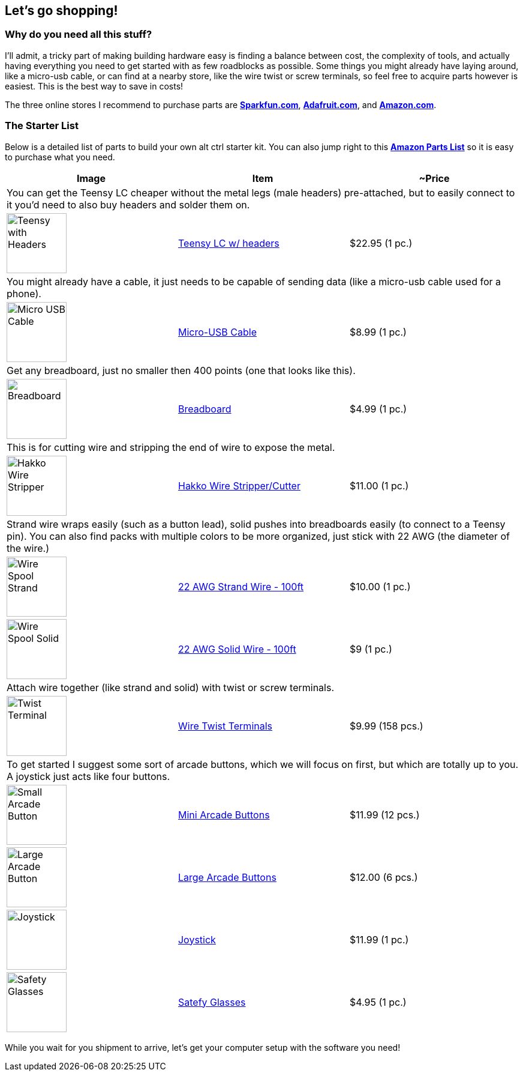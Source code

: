 == Let’s go shopping!
:imagesdir: ../assets/images

=== Why do you need all this stuff?
I'll admit, a tricky part of making building hardware easy is finding a balance between cost, the complexity of tools, and actually having everything you need to get started with as few roadblocks as possible. Some things you might already have laying around, like a micro-usb cable, or can find at a nearby store, like the wire twist or screw terminals, so feel free to acquire parts however is easiest. This is the best way to save in costs!

The three online stores I recommend to purchase parts are https://sparkfun.com[**Sparkfun.com**], https://adafruit.com[**Adafruit.com**], and https://amazon.com[**Amazon.com**].

=== The Starter List

Below is a detailed list of parts to build your own alt ctrl starter kit. You can also jump right to this http://a.co/ef1apix[*Amazon Parts List*] so it is easy to purchase what you need.

|===
| Image | Item | ~Price

3+| You can get the Teensy LC cheaper without the metal legs (male headers) pre-attached, but to easily connect to it you'd need to also buy headers and solder them on.

a| image::shopping/teensylc-with-headers.png[Teensy with Headers, height=100, align=center] | https://www.amazon.com/Teensy-LC-with-pins/dp/B016MZVBOA/[Teensy LC w/ headers] | $22.95 (1 pc.)

3+|You might already have a cable, it just needs to be capable of sending data (like a micro-usb cable used for a phone).

a| image::shopping/micro-usb-cable.png[Micro USB Cable, height=100, align=center] | https://www.amazon.com/AmazonBasics-USB-Male-Micro-Cable/dp/B01EK87KW8/[Micro-USB Cable] | $8.99 (1 pc.)

3+| Get any breadboard, just no smaller then 400 points (one that looks like this).

a| image::shopping/breadboard.png[Breadboard, height=100, align=center] | https://www.amazon.com/microtivity-IB400-400-point-Experiment-Breadboard/dp/B0084A7PI8/[Breadboard] | $4.99 (1 pc.)

3+| This is for cutting wire and stripping the end of wire to expose the metal.

a| image::shopping/hakko-wire-stripper.png[Hakko Wire Stripper, height=100, align=center] | https://www.amazon.com/Hakko-CSP-30-1-Stripper-Maximum-Capacity/dp/B00FZPHMUG/[Hakko Wire Stripper/Cutter] | $11.00 (1 pc.)

3+| Strand wire wraps easily (such as a button lead), solid pushes into breadboards easily (to connect to a Teensy pin). You can also find packs with multiple colors to be more organized, just stick with 22 AWG (the diameter of the wire.)

a| image::shopping/wire-strand.png[Wire Spool Strand, height=100, align=center] | https://www.amazon.com/dp/B00NB3U2BU/[22 AWG Strand Wire - 100ft] | $10.00 (1 pc.)

a| image::shopping/wire-solid-core.png[Wire Spool Solid, height=100, align=center] | https://www.amazon.com/Remington-Industries-22UL1007SLDBLA-Hook-Up-Diameter/dp/B010T5Y6PU/[22 AWG Solid Wire - 100ft] | $9 (1 pc.)

3+| Attach wire together (like strand and solid) with twist or screw terminals.

a| image::shopping/twist-terminal.png[Twist Terminal, height=100, align=center] | https://www.amazon.com/Electrical-Connectors-Terminals-Connection-Assortment/dp/B01MPXUEPO/[Wire Twist Terminals] | $9.99 (158 pcs.)

3+| To get started I suggest some sort of arcade buttons, which we will focus on first, but which are totally up to you. A joystick just acts like four buttons.

a| image::shopping/arcade-btn-small-top.png[Small Arcade Button, height=100, align=center] | https://www.amazon.com/EG-Buttons-Perfect-Fighting-Joystick/dp/B01N5JRU2R/[Mini Arcade Buttons] | $11.99 (12 pcs.)

a| image::shopping/arcade-btn-large.png[Large Arcade Button, height=100, align=center] | https://www.amazon.com/Reyann-Happ-Standard-Arcade-Button/dp/B00V0OM7WO/[Large Arcade Buttons] | $12.00 (6 pcs.)

a| image::shopping/joystick-top.png[Joystick, height=100, align=center] | https://www.amazon.com/Competition-Switchable-operation-Elliptical-RetroArcade-us/dp/B00EM34ZN4/[Joystick] | $11.99 (1 pc.)

a| image::shopping/safety-glasses.png[Safety Glasses, height=100, align=center]  | https://www.amazon.com/Encon-Wraparound-Veratti-Safety-Translucent/dp/B005STFKGM[Satefy Glasses] | $4.95 (1 pc.)
|===

While you wait for you shipment to arrive, let's get your computer setup with the software you need!